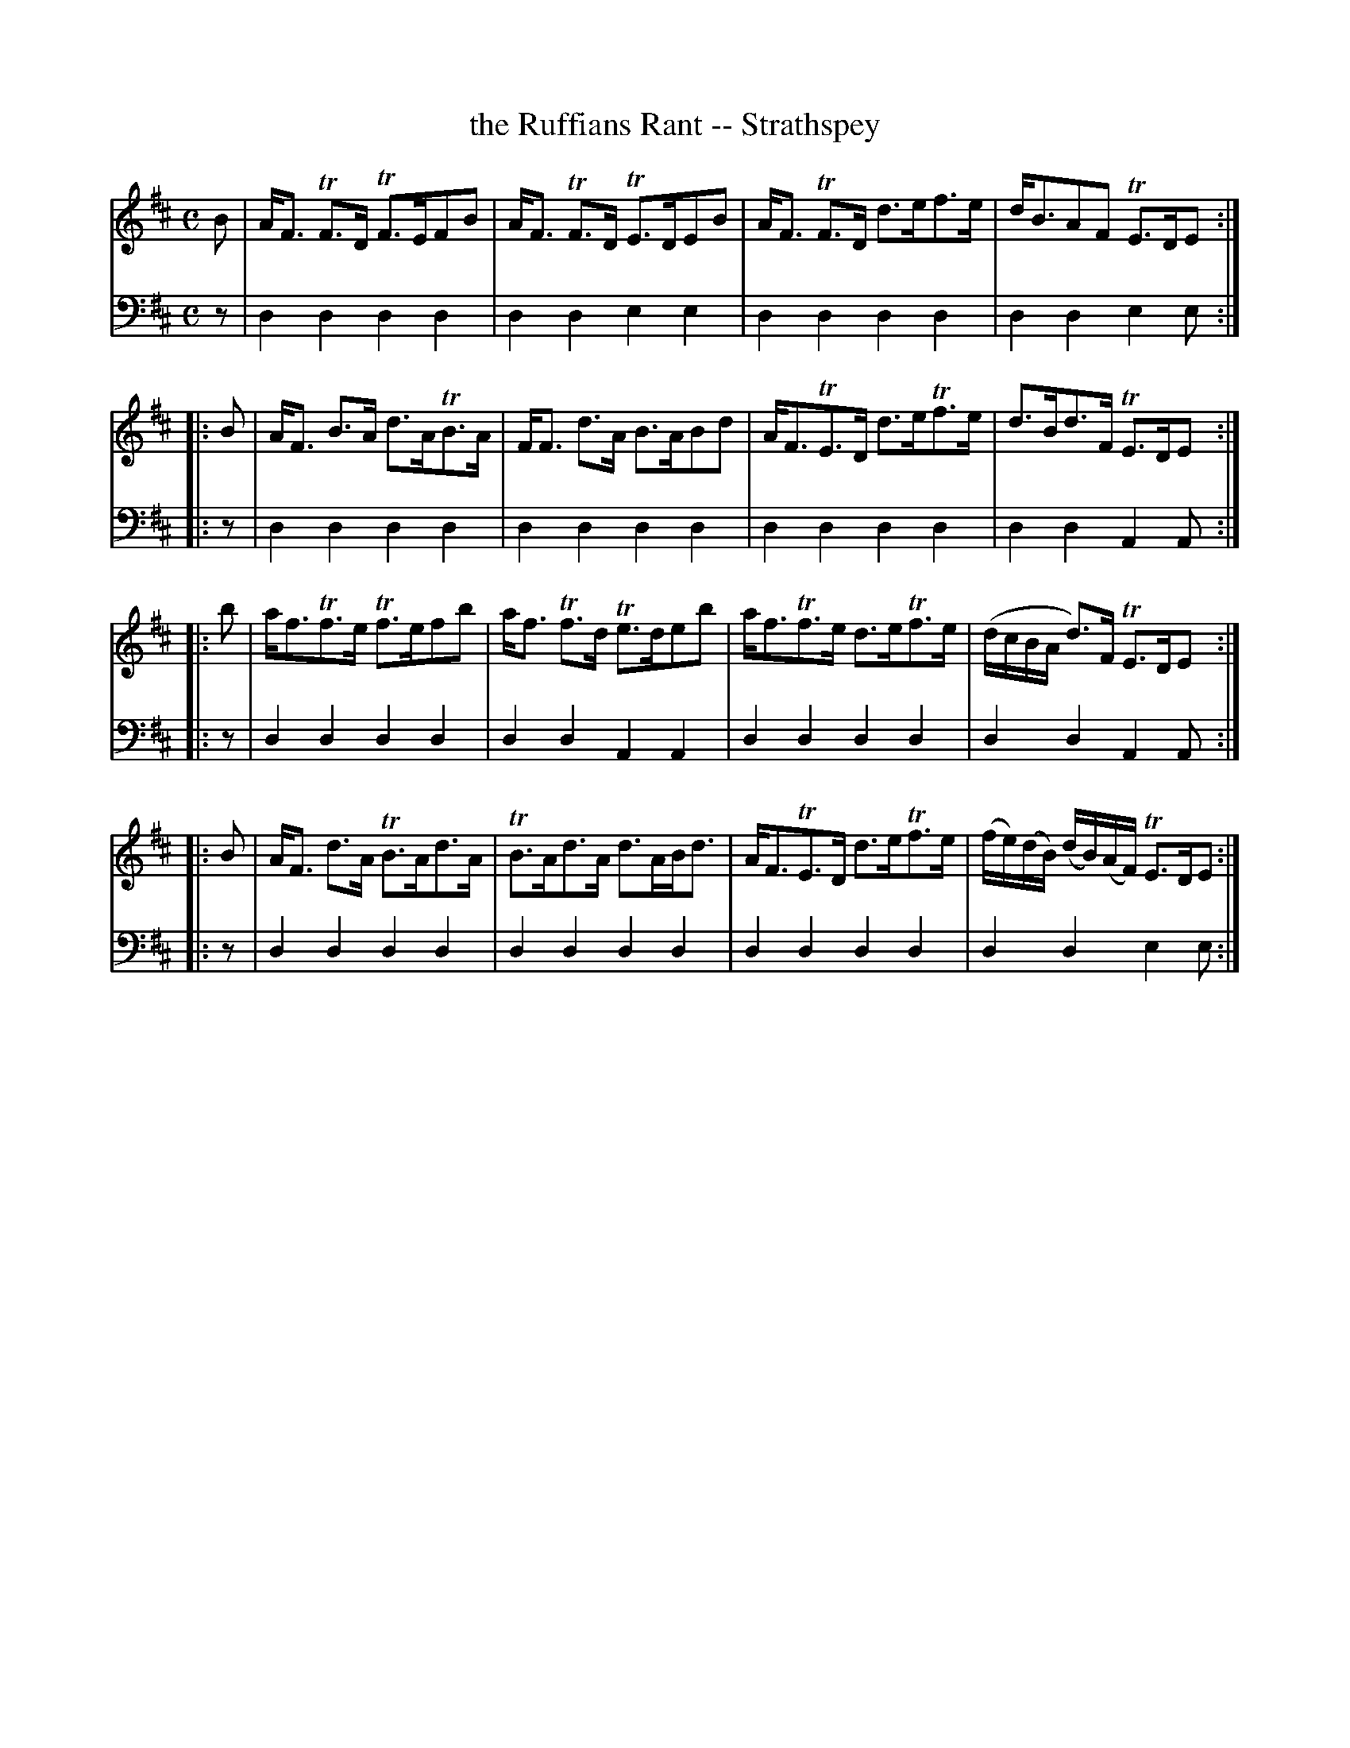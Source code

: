 X: 432
T: the Ruffians Rant -- Strathspey
R: strathspey
B: Robert Bremner "A Collection of Scots Reels or Country Dances" 1757 p.43 #2
S: http://imslp.org/wiki/A_Collection_of_Scots_Reels_or_Country_Dances_(Bremner,_Robert)
Z: 2013 John Chambers <jc:trillian.mit.edu>
M: C
L: 1/16
K: D
% - - - - - - - - - - - - - - - - - - - - - - - - -
V: 1
B2 |\
AF3 TF3D TF3EF2B2 | AF3 TF3D TE3DE2B2 |\
AF3 TF3D d3ef3e | dB3A2F2 TE3DE2 :|
|: B2 |\
AF3 B3A d3ATB3A | FF3 d3A B3AB2d2 |\
AF3TE3D d3eTf3e | d3Bd3F TE3DE2 :|
|: b2 |\
af3Tf3e Tf3ef2b2 | af3 Tf3d Te3de2b2 |\
af3Tf3e d3eTf3e | (dcBA d3)F TE3DE2 :|
|: B2 |\
AF3 d3A TB3Ad3A | TB3Ad3A d3ABd3 |\
AF3TE3D d3eTf3e | (fe)(dB) (dB)(AF) TE3DE2 :|
% - - - - - - - - - - - - - - - - - - - - - - - - -
V: 2 clef=bass middle=d
z2 |\
d4d4 d4d4 | d4d4 e4e4 |\
d4d4 d4d4 | d4d4 e4e2 :|\
|: z2 |\
d4d4 d4d4 |
d4d4 d4d4 |\
d4d4 d4d4 | d4d4 A4A2 :|\
|: z2 |\
d4d4 d4d4 | d4d4 A4A4 |\
d4d4 d4d4 | d4d4 A4A2 :|\
|: z2 |\
d4d4 d4d4 | d4d4 d4d4 |\
d4d4 d4d4 | d4d4 e4 e2 :|

% - - - - - - - - - - - - - - - - - - - - - - - - -
